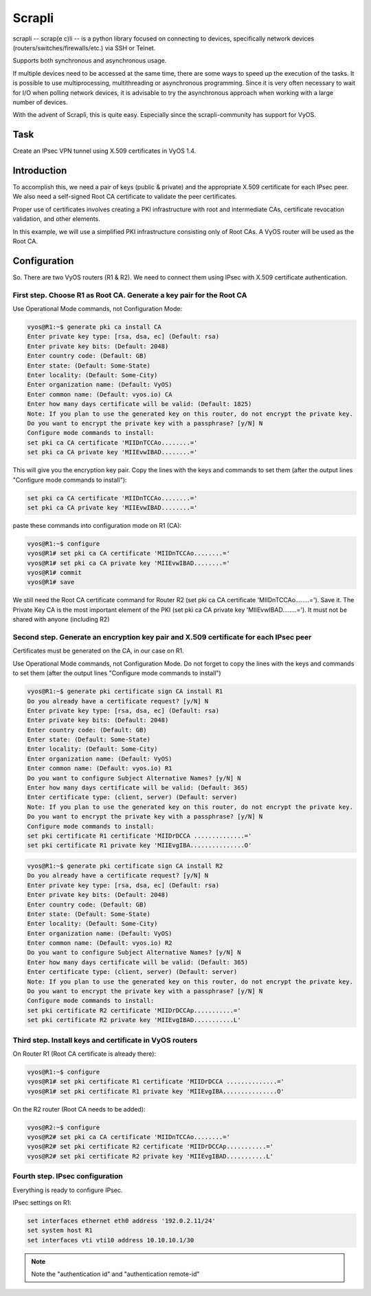 Scrapli 
=======

scrapli -- scrap(e c)li -- is a python library focused on connecting to devices, 
specifically network devices (routers/switches/firewalls/etc.) via SSH or Telnet.

Supports both synchronous and asynchronous usage.

If multiple devices need to be accessed at the same time, there are some ways 
to speed up the execution of the tasks. It is possible to use 
multiprocessing, multithreading or asynchronous programming.
Since it is very often necessary to wait for I/O when polling 
network devices, it is advisable to try the asynchronous approach when 
working with a large number of devices.

With the advent of Scrapli, this is quite easy. Especially since the 
scrapli-community has support for VyOS.

.. _Task:

Task
----

Create an IPsec VPN tunnel using X.509 certificates in VyOS 1.4.

.. _Introduction:

Introduction
------------

To accomplish this, we need a pair of keys (public & private) and 
the appropriate X.509 certificate for each IPsec peer. We also need 
a self-signed Root CA certificate to validate the peer certificates. 

Proper use of certificates involves creating a PKI infrastructure 
with root and intermediate CAs, certificate revocation validation, 
and other elements. 

In this example, we will use a simplified PKI infrastructure consisting 
only of Root CAs. A VyOS router will be used as the Root CA.

.. _Configuration:

Configuration
-------------

So. There are two VyOS routers (R1 & R2). We need to connect them 
using IPsec with X.509 certificate authentication.

First step. Choose R1 as Root CA. Generate a key pair for the Root CA
^^^^^^^^^^^^^^^^^^^^^^^^^^^^^^^^^^^^^^^^^^^^^^^^^^^^^^^^^^^^^^^^^^^^^

Use Operational Mode commands, not Configuration Mode: 

.. code-block:: console

   vyos@R1:~$ generate pki ca install CA 
   Enter private key type: [rsa, dsa, ec] (Default: rsa) 
   Enter private key bits: (Default: 2048) 
   Enter country code: (Default: GB) 
   Enter state: (Default: Some-State) 
   Enter locality: (Default: Some-City) 
   Enter organization name: (Default: VyOS) 
   Enter common name: (Default: vyos.io) CA 
   Enter how many days certificate will be valid: (Default: 1825) 
   Note: If you plan to use the generated key on this router, do not encrypt the private key. 
   Do you want to encrypt the private key with a passphrase? [y/N] N 
   Configure mode commands to install: 
   set pki ca CA certificate 'MIIDnTCCAo........=' 
   set pki ca CA private key 'MIIEvwIBAD........=' 

This will give you the encryption key pair. Copy the lines with 
the keys and commands to set them (after the output lines 
"Configure mode commands to install"): 

.. code-block::

   set pki ca CA certificate 'MIIDnTCCAo........=' 
   set pki ca CA private key 'MIIEvwIBAD........='

paste these commands into configuration mode on R1 (CA):

.. code-block:: console

   vyos@R1:~$ configure 
   vyos@R1# set pki ca CA certificate 'MIIDnTCCAo........=' 
   vyos@R1# set pki ca CA private key 'MIIEvwIBAD........=' 
   vyos@R1# commit 
   vyos@R1# save 

We still need the Root CA certificate command for Router R2 
(set pki ca CA certificate 'MIIDnTCCAo........='). Save it. 
The Private Key CA is the most important element of the PKI 
(set pki ca CA private key 'MIIEvwIBAD........='). It must not 
be shared with anyone (including R2)

Second step. Generate an encryption key pair and X.509 certificate for each IPsec peer
^^^^^^^^^^^^^^^^^^^^^^^^^^^^^^^^^^^^^^^^^^^^^^^^^^^^^^^^^^^^^^^^^^^^^^^^^^^^^^^^^^^^^^

Certificates must be generated on the CA, in our case on R1.

Use Operational Mode commands, not Configuration Mode. 
Do not forget to copy the lines with the keys and commands to 
set them (after the output lines "Configure mode commands to install") 

.. code-block:: console

   vyos@R1:~$ generate pki certificate sign CA install R1 
   Do you already have a certificate request? [y/N] N 
   Enter private key type: [rsa, dsa, ec] (Default: rsa) 
   Enter private key bits: (Default: 2048) 
   Enter country code: (Default: GB) 
   Enter state: (Default: Some-State) 
   Enter locality: (Default: Some-City) 
   Enter organization name: (Default: VyOS) 
   Enter common name: (Default: vyos.io) R1 
   Do you want to configure Subject Alternative Names? [y/N] N 
   Enter how many days certificate will be valid: (Default: 365) 
   Enter certificate type: (client, server) (Default: server) 
   Note: If you plan to use the generated key on this router, do not encrypt the private key. 
   Do you want to encrypt the private key with a passphrase? [y/N] N 
   Configure mode commands to install: 
   set pki certificate R1 certificate 'MIIDrDCCA ..............=' 
   set pki certificate R1 private key 'MIIEvgIBA...............O' 

.. code-block:: console

   vyos@R1:~$ generate pki certificate sign CA install R2 
   Do you already have a certificate request? [y/N] N 
   Enter private key type: [rsa, dsa, ec] (Default: rsa) 
   Enter private key bits: (Default: 2048) 
   Enter country code: (Default: GB) 
   Enter state: (Default: Some-State) 
   Enter locality: (Default: Some-City) 
   Enter organization name: (Default: VyOS) 
   Enter common name: (Default: vyos.io) R2 
   Do you want to configure Subject Alternative Names? [y/N] N 
   Enter how many days certificate will be valid: (Default: 365) 
   Enter certificate type: (client, server) (Default: server) 
   Note: If you plan to use the generated key on this router, do not encrypt the private key. 
   Do you want to encrypt the private key with a passphrase? [y/N] N 
   Configure mode commands to install: 
   set pki certificate R2 certificate 'MIIDrDCCAp...........=' 
   set pki certificate R2 private key 'MIIEvgIBAD...........L' 

Third step. Install keys and certificate in VyOS routers
^^^^^^^^^^^^^^^^^^^^^^^^^^^^^^^^^^^^^^^^^^^^^^^^^^^^^^^^

On Router R1 (Root CA certificate is already there):

.. code-block:: console

   vyos@R1:~$ configure 
   vyos@R1# set pki certificate R1 certificate 'MIIDrDCCA ..............=' 
   vyos@R1# set pki certificate R1 private key 'MIIEvgIBA...............O' 

On the R2 router (Root CA needs to be added):

.. code-block:: console

   vyos@R2:~$ configure 
   vyos@R2# set pki ca CA certificate 'MIIDnTCCAo........=' 
   vyos@R2# set pki certificate R2 certificate 'MIIDrDCCAp...........=' 
   vyos@R2# set pki certificate R2 private key 'MIIEvgIBAD...........L' 

Fourth step. IPsec configuration 
^^^^^^^^^^^^^^^^^^^^^^^^^^^^^^^^

Everything is ready to configure IPsec.

IPsec settings on R1:

.. code-block::

   set interfaces ethernet eth0 address '192.0.2.11/24' 
   set system host R1 
   set interfaces vti vti10 address 10.10.10.1/30 
   
.. note:: Note the "authentication id" and "authentication remote-id"
